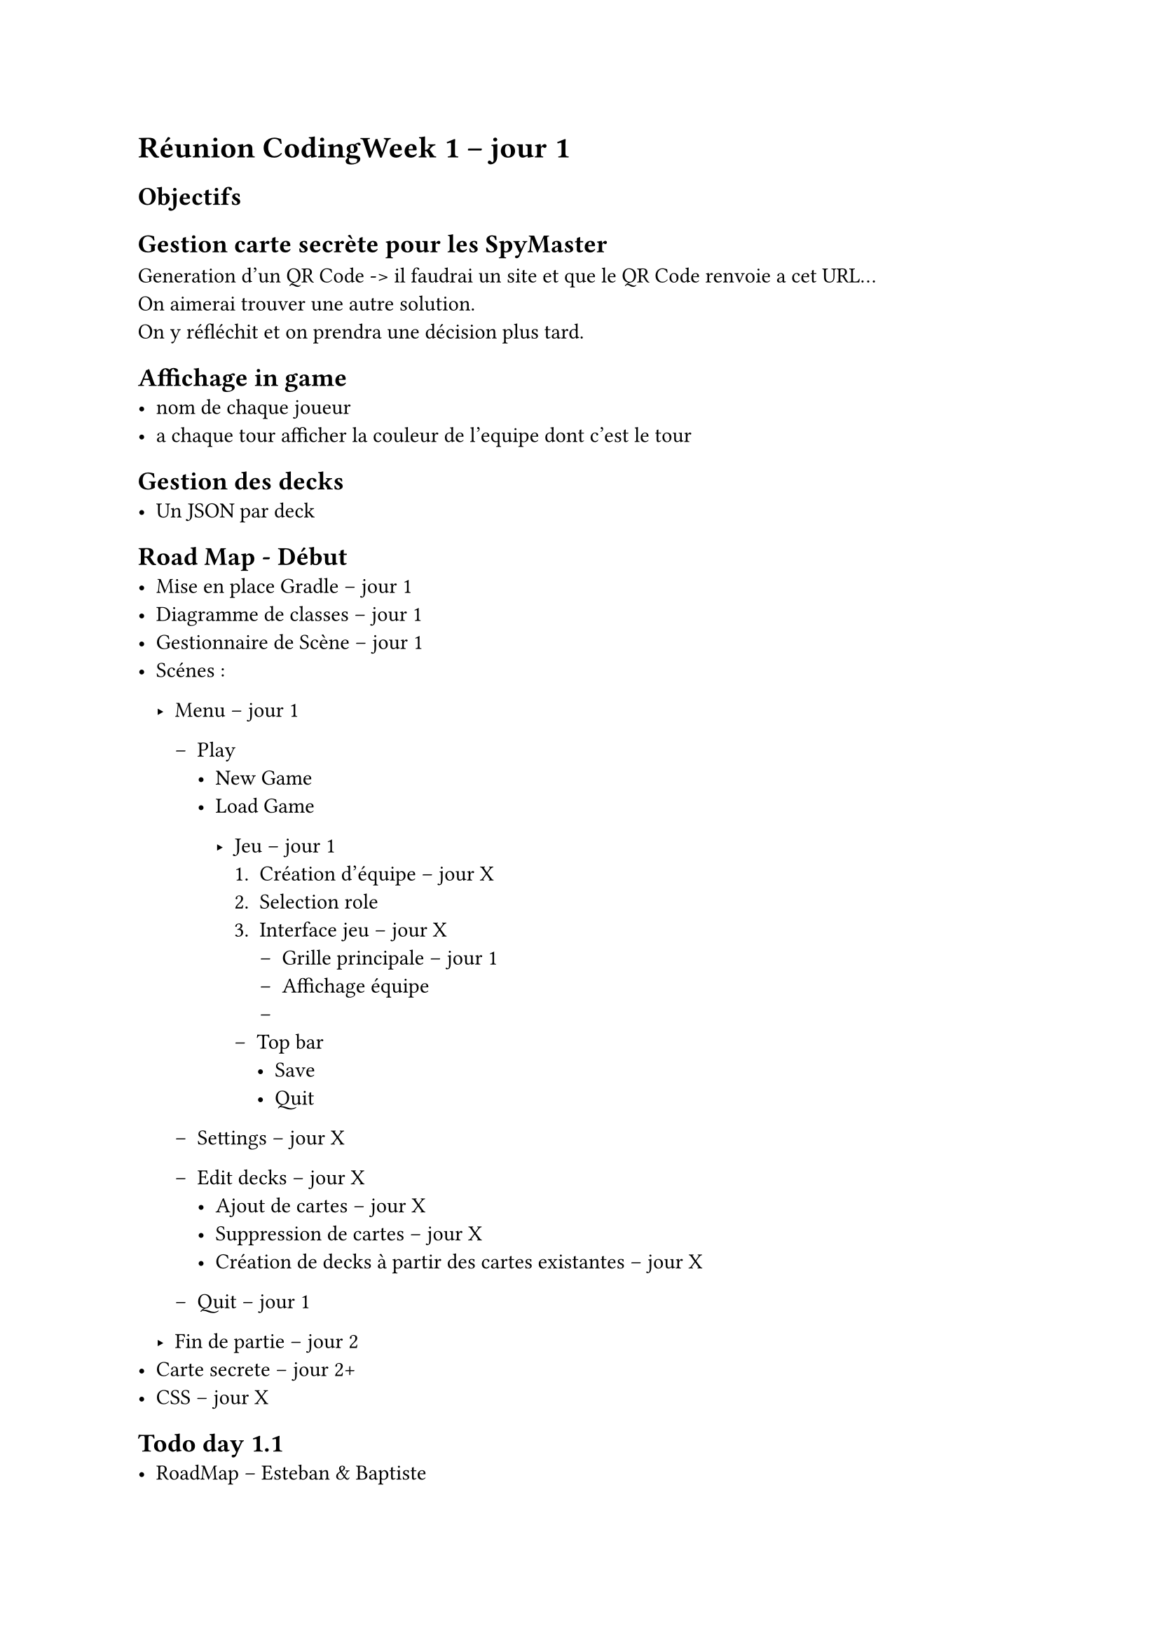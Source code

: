 = Réunion CodingWeek 1 -- jour 1
== Objectifs

== Gestion carte secrète pour les SpyMaster
Generation d'un QR Code -> il faudrai un site et que le QR Code renvoie a cet URL... \
On aimerai trouver une autre solution. \
On y réfléchit et on prendra une décision plus tard.

== Affichage in game
- nom de chaque joueur 
- a chaque tour afficher la couleur de l'equipe dont c'est le tour

== Gestion des decks
- Un JSON par deck


== Road Map - Début 
- Mise en place Gradle -- jour 1
- Diagramme de classes -- jour 1
- Gestionnaire de Scène -- jour 1
- Scénes :
  - Menu -- jour 1
    - Play
      - New Game
      - Load Game

        - Jeu -- jour 1
          + Création d'équipe -- jour X
          + Selection role
          + Interface jeu -- jour X
            - Grille principale -- jour 1
            - Affichage équipe
            - 
          - Top bar
            - Save
            - Quit

    - Settings -- jour X
    - Edit decks -- jour X
      - Ajout de cartes -- jour X
      - Suppression de cartes -- jour X
      - Création de decks à partir des cartes existantes -- jour X
    - Quit -- jour 1 

  - Fin de partie -- jour 2
- Carte secrete -- jour 2+
- CSS -- jour X


== Todo day 1.1
- RoadMap -- Esteban & Baptiste
- Mise en place Gradle -- Tom & Maelan
- Diagramme de classes -- Esteban & Baptiste & Tom & Maelan
- Reflexion sur le QR Code -- Maelan
- Gestionnaire de Scène -- Esteban (Déjà fait en partie)
- Menu principal -- Baptiste
- Menu Play -- Baptiste
- Jeu : display de la grille -- Esteban